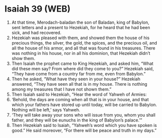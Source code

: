 * Isaiah 39 (WEB)
:PROPERTIES:
:ID: WEB/23-ISA39
:END:

1. At that time, Merodach-baladan the son of Baladan, king of Babylon, sent letters and a present to Hezekiah, for he heard that he had been sick, and had recovered.
2. Hezekiah was pleased with them, and showed them the house of his precious things, the silver, the gold, the spices, and the precious oil, and all the house of his armor, and all that was found in his treasures. There was nothing in his house, nor in all his dominion, that Hezekiah didn’t show them.
3. Then Isaiah the prophet came to King Hezekiah, and asked him, “What did these men say? From where did they come to you?” Hezekiah said, “They have come from a country far from me, even from Babylon.”
4. Then he asked, “What have they seen in your house?” Hezekiah answered, “They have seen all that is in my house. There is nothing among my treasures that I have not shown them.”
5. Then Isaiah said to Hezekiah, “Hear the word of Yahweh of Armies:
6. ‘Behold, the days are coming when all that is in your house, and that which your fathers have stored up until today, will be carried to Babylon. Nothing will be left,’ says Yahweh.
7. ‘They will take away your sons who will issue from you, whom you shall father, and they will be eunuchs in the king of Babylon’s palace.’”
8. Then Hezekiah said to Isaiah, “Yahweh’s word which you have spoken is good.” He said moreover, “For there will be peace and truth in my days.”
